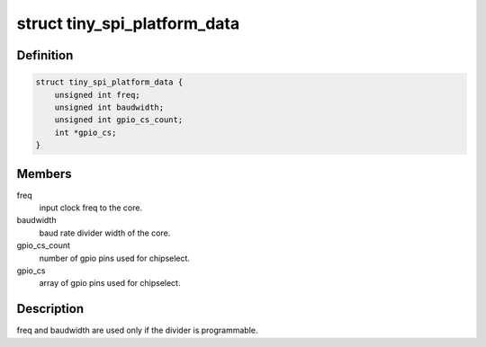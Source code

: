 .. -*- coding: utf-8; mode: rst -*-
.. src-file: include/linux/spi/spi_oc_tiny.h

.. _`tiny_spi_platform_data`:

struct tiny_spi_platform_data
=============================

.. c:type:: struct tiny_spi_platform_data

    platform data of the OpenCores tiny SPI

.. _`tiny_spi_platform_data.definition`:

Definition
----------

.. code-block:: c

    struct tiny_spi_platform_data {
        unsigned int freq;
        unsigned int baudwidth;
        unsigned int gpio_cs_count;
        int *gpio_cs;
    }

.. _`tiny_spi_platform_data.members`:

Members
-------

freq
    input clock freq to the core.

baudwidth
    baud rate divider width of the core.

gpio_cs_count
    number of gpio pins used for chipselect.

gpio_cs
    array of gpio pins used for chipselect.

.. _`tiny_spi_platform_data.description`:

Description
-----------

freq and baudwidth are used only if the divider is programmable.

.. This file was automatic generated / don't edit.

